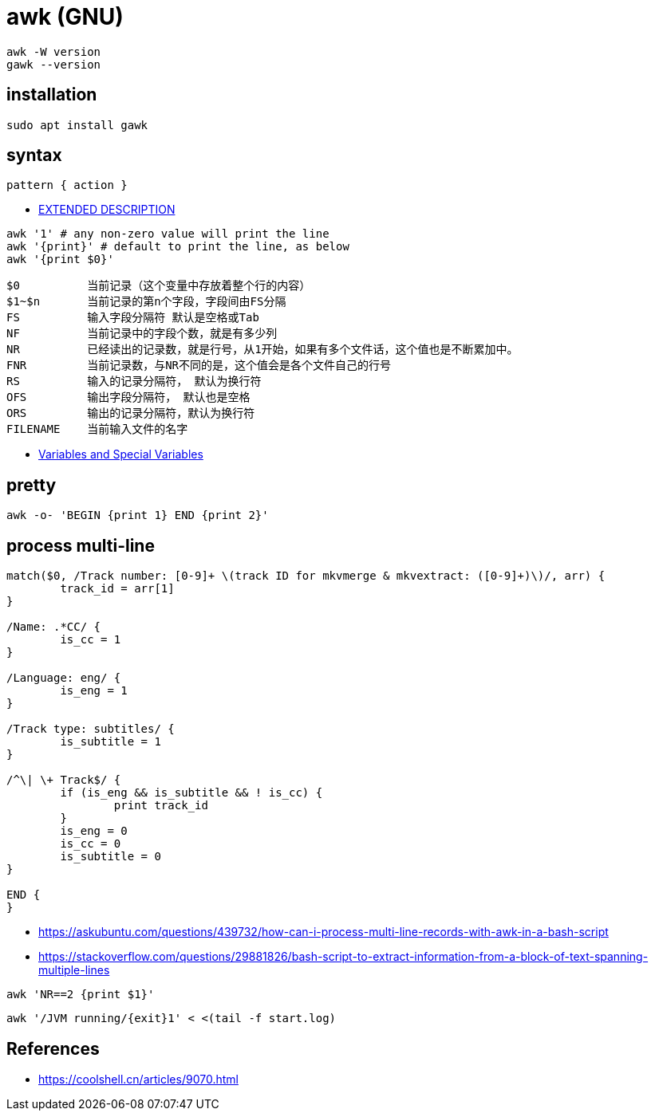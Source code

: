 = awk (GNU)

----
awk -W version
gawk --version
----

== installation
----
sudo apt install gawk
----

== syntax
----
pattern { action }
----
- https://pubs.opengroup.org/onlinepubs/9699919799/utilities/awk.html[EXTENDED DESCRIPTION]

----
awk '1' # any non-zero value will print the line
awk '{print}' # default to print the line, as below
awk '{print $0}'
----

----
$0          当前记录（这个变量中存放着整个行的内容）
$1~$n       当前记录的第n个字段，字段间由FS分隔
FS          输入字段分隔符 默认是空格或Tab
NF          当前记录中的字段个数，就是有多少列
NR          已经读出的记录数，就是行号，从1开始，如果有多个文件话，这个值也是不断累加中。
FNR         当前记录数，与NR不同的是，这个值会是各个文件自己的行号
RS          输入的记录分隔符， 默认为换行符
OFS         输出字段分隔符， 默认也是空格
ORS         输出的记录分隔符，默认为换行符
FILENAME    当前输入文件的名字
----
- https://pubs.opengroup.org/onlinepubs/9699919799/utilities/awk.html[Variables and Special Variables]

== pretty
----
awk -o- 'BEGIN {print 1} END {print 2}'
----

== process multi-line
----
match($0, /Track number: [0-9]+ \(track ID for mkvmerge & mkvextract: ([0-9]+)\)/, arr) {
	track_id = arr[1]
}

/Name: .*CC/ {
	is_cc = 1
}

/Language: eng/ {
	is_eng = 1
}

/Track type: subtitles/ {
	is_subtitle = 1
}

/^\| \+ Track$/ {
	if (is_eng && is_subtitle && ! is_cc) {
		print track_id
	}
	is_eng = 0
	is_cc = 0
	is_subtitle = 0
}

END {
}
----
- https://askubuntu.com/questions/439732/how-can-i-process-multi-line-records-with-awk-in-a-bash-script
- https://stackoverflow.com/questions/29881826/bash-script-to-extract-information-from-a-block-of-text-spanning-multiple-lines

----
awk 'NR==2 {print $1}'
----
----
awk '/JVM running/{exit}1' < <(tail -f start.log)
----

:numbered!:
== References
[bibliography]
- https://coolshell.cn/articles/9070.html
